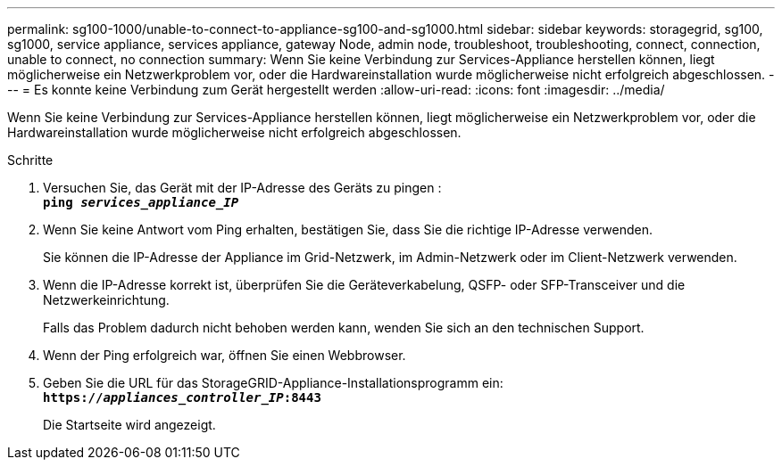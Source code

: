---
permalink: sg100-1000/unable-to-connect-to-appliance-sg100-and-sg1000.html 
sidebar: sidebar 
keywords: storagegrid, sg100, sg1000, service appliance, services appliance, gateway Node, admin node, troubleshoot, troubleshooting, connect, connection, unable to connect, no connection 
summary: Wenn Sie keine Verbindung zur Services-Appliance herstellen können, liegt möglicherweise ein Netzwerkproblem vor, oder die Hardwareinstallation wurde möglicherweise nicht erfolgreich abgeschlossen. 
---
= Es konnte keine Verbindung zum Gerät hergestellt werden
:allow-uri-read: 
:icons: font
:imagesdir: ../media/


[role="lead"]
Wenn Sie keine Verbindung zur Services-Appliance herstellen können, liegt möglicherweise ein Netzwerkproblem vor, oder die Hardwareinstallation wurde möglicherweise nicht erfolgreich abgeschlossen.

.Schritte
. Versuchen Sie, das Gerät mit der IP-Adresse des Geräts zu pingen : +
`*ping _services_appliance_IP_*`
. Wenn Sie keine Antwort vom Ping erhalten, bestätigen Sie, dass Sie die richtige IP-Adresse verwenden.
+
Sie können die IP-Adresse der Appliance im Grid-Netzwerk, im Admin-Netzwerk oder im Client-Netzwerk verwenden.

. Wenn die IP-Adresse korrekt ist, überprüfen Sie die Geräteverkabelung, QSFP- oder SFP-Transceiver und die Netzwerkeinrichtung.
+
Falls das Problem dadurch nicht behoben werden kann, wenden Sie sich an den technischen Support.

. Wenn der Ping erfolgreich war, öffnen Sie einen Webbrowser.
. Geben Sie die URL für das StorageGRID-Appliance-Installationsprogramm ein: +
`*https://_appliances_controller_IP_:8443*`
+
Die Startseite wird angezeigt.



